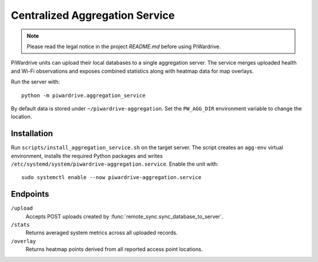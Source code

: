 Centralized Aggregation Service
===============================

.. note::
   Please read the legal notice in the project `README.md` before using PiWardrive.

PiWardrive units can upload their local databases to a single aggregation server.
The service merges uploaded health and Wi-Fi observations and exposes combined
statistics along with heatmap data for map overlays.

Run the server with::

    python -m piwardrive.aggregation_service

By default data is stored under ``~/piwardrive-aggregation``.  Set the
``PW_AGG_DIR`` environment variable to change the location.

Installation
------------

Run ``scripts/install_aggregation_service.sh`` on the target server.  The
script creates an ``agg-env`` virtual environment, installs the required Python
packages and writes ``/etc/systemd/system/piwardrive-aggregation.service``.
Enable the unit with::

    sudo systemctl enable --now piwardrive-aggregation.service

Endpoints
---------

``/upload``
    Accepts POST uploads created by :func:`remote_sync.sync_database_to_server`.

``/stats``
    Returns averaged system metrics across all uploaded records.

``/overlay``
    Returns heatmap points derived from all reported access point locations.
